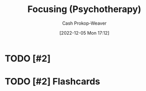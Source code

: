:PROPERTIES:
:ID:       525cd867-b124-4a20-85e0-aab3ce858204
:LAST_MODIFIED: [2023-09-05 Tue 20:19]
:ROAM_REFS: [cite:@FocusingPsychotherapy2022]
:END:
#+title: Focusing (Psychotherapy)
#+hugo_custom_front_matter: :slug "525cd867-b124-4a20-85e0-aab3ce858204"
#+author: Cash Prokop-Weaver
#+date: [2022-12-05 Mon 17:12]
#+filetags: :hastodo:concept:
* TODO [#2]
* TODO [#2] Flashcards
#+print_bibliography: